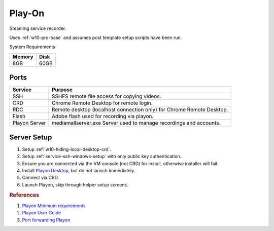 .. _play-on:

Play-On
#######
Steaming service recorder.

Uses :ref:`w10-pro-base` and assumes post template setup scripts have
been run.

System Requirements

+--------+------+
| Memory | Disk |
+========+======+
| 8GB    | 60GB |
+--------+------+

Ports
*****
.. ports:: Play-on Ports
  :value0:    22,     {TCP},  {PUBLIC}, SSHD for sshfs connections 
  :value1: 57331, {TCP/UDP}, {DISABLE}, For streaming to other playon apps
  :open:

  .. note::
    Port ``57331`` is only used if you use playon to stream recordings /
    provide a media library; by default this can be safetly disabled.

+---------------+-----------------------------------------------------------------------+
| Service       | Purpose                                                               |
+===============+=======================================================================+
| SSH           | SSHFS remote file access for copying videos.                          |
+---------------+-----------------------------------------------------------------------+
| CRD           | Chrome Remote Desktop for remote login.                               |
+---------------+-----------------------------------------------------------------------+
| RDC           | Remote desktop (localhost connection only) for Chrome Remote Desktop. |
+---------------+-----------------------------------------------------------------------+
| Flash         | Adobe flash used for recording via playon.                            |
+---------------+-----------------------------------------------------------------------+
| Playon Server | mediamallserver.exe Server used to manage recordings and accounts.    |
+---------------+-----------------------------------------------------------------------+

Server Setup
************

#. Setup :ref:`w10-hiding-local-desktop-crd`.
#. Setup :ref:`service-ssh-windows-setup` with only public key authentication.
#. Ensure you are connected via the VM console (not CRD) for install, otherwise
   installer will fail.
#. Install `Playon Desktop`_, but do not launch immediately.
#. Connect via CRD.
#. Launch Playon, skip through helper setup screens.

.. gui::   Playon Video Settings
  :path:   ⚙  --> Video Performance
  :value0: Quality, HD
  :value1: ☑, Allow resumable playback
  :value2: Advanced options › H.264 Recording Profile, High
  :open:

  .. note::
    All unmentioned options are disabled or unused.

.. gui::   Playon System Check
  :path:   ⚙  --> System Check
  :value0: Check, Notify Automatically
  :open:

.. gui::   Playon Channels
  :path:   ⚙  --> Channels
  :value0: ☐, Disable all channels not used
  :open:

  .. note::
    Disable all channels not used. Login to ones that are.

.. rubric:: References

#. `Playon Minimum requirements <https://www.playon.tv/support/minreqs>`_
#. `Playon User Guide <https://www.playon.tv/user-guide/intro>`_
#. `Port forwarding Playon <https://forums.webosnation.com/webos-apps-games/297294-port-forwarding-playon.html>`_

.. _Playon Desktop: https://www.playon.tv/getplayon
